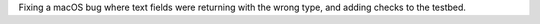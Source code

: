 Fixing a macOS bug where text fields were returning with the wrong type, and adding checks to the testbed.

